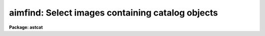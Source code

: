 .. _aimfind:

aimfind: Select images containing catalog objects
=================================================

**Package: astcat**

.. raw:: html

  </tr></table><p>
  <h3>Name</h3>
  <!-- BeginSection: 'NAME' -->
  <p>
  aimfind -- Select images containing catalog data and predict pixel coordinates
  for the catalog objects
  </p>
  <!-- EndSection:   'NAME' -->
  <h3>Usage</h3>
  <!-- BeginSection: 'USAGE' -->
  <p>
  aimfind images output imfile
  </p>
  <!-- EndSection:   'USAGE' -->
  <h3>Parameters</h3>
  <!-- BeginSection: 'PARAMETERS' -->
  <dl>
  <dt><b>images</b></dt>
  <!-- Sec='PARAMETERS' Level=0 Label='images' Line='images' -->
  <dd>The input image list. The input images must contain a valid fits world
  coordinate system which is used to determine the catalog extraction region.
  </dd>
  </dl>
  <dl>
  <dt><b>output </b></dt>
  <!-- Sec='PARAMETERS' Level=0 Label='output' Line='output ' -->
  <dd>The list of output astrometry file names.  The number of output file names
  must be equal to the number of input images. Output files are only created
  if at least one catalog object is in the image. By default the output files
  are assigned names of the form <tt>"image.cat.#"</tt>, e.g. <tt>"image.cat.1"</tt>. 
  </dd>
  </dl>
  <dl>
  <dt><b>imfile</b></dt>
  <!-- Sec='PARAMETERS' Level=0 Label='imfile' Line='imfile' -->
  <dd>The list of images containing catalog data.
  </dd>
  </dl>
  <dl>
  <dt><b>catalogs = <tt>")_.catalogs"</tt></b></dt>
  <!-- Sec='PARAMETERS' Level=0 Label='catalogs' Line='catalogs = ")_.catalogs"' -->
  <dd>The input astrometry catalog. By default the catalog name is set to the
  value of the package parameter catalogs. 
  </dd>
  </dl>
  <dl>
  <dt><b>standard = yes</b></dt>
  <!-- Sec='PARAMETERS' Level=0 Label='standard' Line='standard = yes' -->
  <dd>Output a standard astrometry file ? If standard = yes then a header describing
  the format of the astrometry file is written to the output file. The
  astcat package
  tasks use this information to decode the file. If standard = no, no
  header is written and the user must instruct the astcat tasks how to decode the
  file.
  </dd>
  </dl>
  <dl>
  <dt><b>filter = no</b></dt>
  <!-- Sec='PARAMETERS' Level=0 Label='filter' Line='filter = no' -->
  <dd>Filter the results of the catalog query before writing the final results
  to the output astrometry file ?
  </dd>
  </dl>
  <dl>
  <dt><b>afiltpars = <tt>""</tt></b></dt>
  <!-- Sec='PARAMETERS' Level=0 Label='afiltpars' Line='afiltpars = ""' -->
  <dd>The astrometry file filtering parameter set. These parameters permit the user
  to sort the output on a field or field expression, select or reject
  catalog records using a boolean expression, select or reject fields
  to output, add new fields that are expressions of existing fields to
  the output, and perform simple coordinate transformations.
  </dd>
  </dl>
  <dl>
  <dt><b>append = no</b></dt>
  <!-- Sec='PARAMETERS' Level=0 Label='append' Line='append = no' -->
  <dd>By default the predicted pixel coordinates are prepended to each selected
  output file record. If append = yes they are appended to each selected
  record instead.
  </dd>
  </dl>
  <dl>
  <dt><b>update = no</b></dt>
  <!-- Sec='PARAMETERS' Level=0 Label='update' Line='update = no' -->
  <dd>Update the default values of the algorithm parameters, e.g. aregpars and
  afiltpars, at task termination ?
  </dd>
  </dl>
  <dl>
  <dt><b>verbose = yes</b></dt>
  <!-- Sec='PARAMETERS' Level=0 Label='verbose' Line='verbose = yes' -->
  <dd>Print status messages on the terminal as the task proceeds ?
  </dd>
  </dl>
  <dl>
  <dt><b>catdb = <tt>")_.catdb"</tt></b></dt>
  <!-- Sec='PARAMETERS' Level=0 Label='catdb' Line='catdb = ")_.catdb"' -->
  <dd>The catalog configuration file. Catdb defaults to the value of the
  package parameter catdb. The default catalog configuration file is
  <tt>"astcat$lib/catdb.dat"</tt>.
  </dd>
  </dl>
  <!-- EndSection:   'PARAMETERS' -->
  <h3>Description</h3>
  <!-- BeginSection: 'DESCRIPTION' -->
  <p>
  Aimfind selects those images from the input image list <i>images</i>
  which contain one or more  catalog <i>catalogs</i> objects and writes
  the resulting catalog records along with predicted pixel coordinates to
  <i>output</i> and the selected image name to <i>imfile</i>. The input images
  must contain a valid FITs wcs.
  </p>
  <p>
  For each input image aimfind determines the region of the sky covered 
  by the image, formats the appropriate catalog query, makes a local or remote
  connection to the catalog server using the catalog description in the
  catalog configuration file <i>catdb</i>, and captures the results.
  Catalog names must be of the form catalog@site, e.g. lan92@noao.
  </p>
  <p>
  If <i>filter</i> = yes, the captured results are filtered using the
  values of the parameters in the filtering parameter set <i>afiltpars</i>.
  The afilterpars parameters permit the user to sort the query results by setting
  the sort field parameter <i>fsort</i>, select or reject
  catalog records by setting the selection expression parameter <i>fexpr</i>,
  select or reject fields for output by setting the output field
  list parameter <i>fields</i>, and change the coordinate system, units,
  and format of the catalog coordinates by setting the <i>fosystem</i>,
  <i>foraunits</i>, <i>fodecunits</i>, <i>foraformat</i>, and <i>fodecformat</i>
  parameters. At present the names, data types, units, and format of the
  predicted pixel coordinates computed by aimfind are fixed at <tt>"xp,yp"</tt>,
  <tt>"d,d"</tt>, <tt>"pixels,pixels"</tt>, and <tt>"%10.3f,%10.3f"</tt> respectively. A more detailed
  description of the region filtering parameters can be obtained by typing
  <tt>"help afiltpars"</tt>.
  </p>
  <p>
  If <i>standard</i> = yes a header is written to the output astrometry file which
  defines the contents and format of the output object list. The astcat
  tasks use this header to decode the input catalog files. If it is
  missing or has been modified by non-astcat tasks the user must use
  the <i>acatpars</i> parameters to define the astrometry file format. Most
  non-astcat tasks will interpret the astrometry file header as documentation
  and skip it.
  </p>
  <p>
  If <i>append</i> = no then the values of the predicted pixel coordinates
  are prepended to each selected catalog record. If append = tes they
  are appended instead.
  </p>
  <p>
  If <i>update</i> = yes the values of the <i>aregpars</i> and <i>afilterpars</i>
  parameters will be updated at task termination. If <i>verbose</i> = yes
  then detailed status reports are issued as the task executes.
  </p>
  <!-- EndSection:   'DESCRIPTION' -->
  <h3>Examples</h3>
  <!-- BeginSection: 'EXAMPLES' -->
  <p>
  1. Determine which images in the input image list contain Landolt standards.
  </p>
  <pre>
  cl&gt; aimfind *.imh "" imlist catalogs=lan92@noao
  cl&gt; page imlist
  </pre>
  <p>
  2. Repeat the previous example but write an output astrometry file for
  each selected image.
  </p>
  <pre>
  cl&gt; aimfind *.imh default imlist catalogs=lan92@noao
  </pre>
  <p>
  3. Repeat example 2 but sort the output on a field called v.
  </p>
  <pre>
  cl&gt; aimfind *.imh default filter+ fsort="v"
  </pre>
  <p>
  4. Repeat example 2 but transform the catalog coordinates to the B1950
  system.
  </p>
  <pre>
  cl&gt; aimfind *.imh default filter+ fosystem="B1950"
  </pre>
  <!-- EndSection:   'EXAMPLES' -->
  <h3>Time requirements</h3>
  <!-- BeginSection: 'TIME REQUIREMENTS' -->
  <!-- EndSection:   'TIME REQUIREMENTS' -->
  <h3>Bugs</h3>
  <!-- BeginSection: 'BUGS' -->
  <!-- EndSection:   'BUGS' -->
  <h3>See also</h3>
  <!-- BeginSection: 'SEE ALSO' -->
  <p>
  aclist, adumpcat, agetcat, afiltpars
  </p>
  
  <!-- EndSection:    'SEE ALSO' -->
  
  <!-- Contents: 'NAME' 'USAGE' 'PARAMETERS' 'DESCRIPTION' 'EXAMPLES' 'TIME REQUIREMENTS' 'BUGS' 'SEE ALSO'  -->
  
